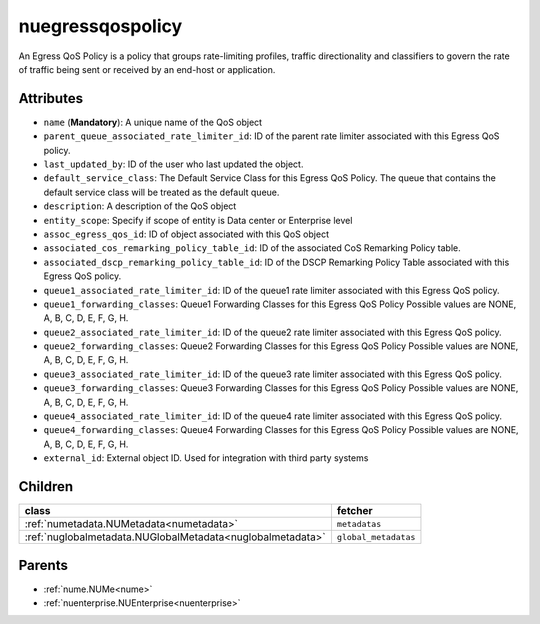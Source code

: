 .. _nuegressqospolicy:

nuegressqospolicy
===========================================

.. class:: nuegressqospolicy.NUEgressQOSPolicy(bambou.nurest_object.NUMetaRESTObject,):

An Egress QoS Policy is a policy that groups rate-limiting profiles, traffic directionality and classifiers to govern the rate of traffic being sent or received by an end-host or application.


Attributes
----------


- ``name`` (**Mandatory**): A unique name of the QoS object

- ``parent_queue_associated_rate_limiter_id``: ID of the parent rate limiter associated with this Egress QoS policy.

- ``last_updated_by``: ID of the user who last updated the object.

- ``default_service_class``: The Default Service Class for this Egress QoS Policy. The queue that contains the default service class will be treated as the default queue.

- ``description``: A description of the QoS object

- ``entity_scope``: Specify if scope of entity is Data center or Enterprise level

- ``assoc_egress_qos_id``: ID of object associated with this QoS object

- ``associated_cos_remarking_policy_table_id``: ID of the associated CoS Remarking Policy table. 

- ``associated_dscp_remarking_policy_table_id``: ID of the DSCP Remarking Policy Table associated with this Egress QoS policy.

- ``queue1_associated_rate_limiter_id``: ID of the queue1 rate limiter associated with this Egress QoS policy.

- ``queue1_forwarding_classes``: Queue1 Forwarding Classes for this Egress QoS Policy Possible values are NONE, A, B, C, D, E, F, G, H.

- ``queue2_associated_rate_limiter_id``: ID of the queue2 rate limiter associated with this Egress QoS policy.

- ``queue2_forwarding_classes``: Queue2 Forwarding Classes for this Egress QoS Policy Possible values are NONE, A, B, C, D, E, F, G, H.

- ``queue3_associated_rate_limiter_id``: ID of the queue3 rate limiter associated with this Egress QoS policy.

- ``queue3_forwarding_classes``: Queue3 Forwarding Classes for this Egress QoS Policy Possible values are NONE, A, B, C, D, E, F, G, H.

- ``queue4_associated_rate_limiter_id``: ID of the queue4 rate limiter associated with this Egress QoS policy.

- ``queue4_forwarding_classes``: Queue4 Forwarding Classes for this Egress QoS Policy Possible values are NONE, A, B, C, D, E, F, G, H.

- ``external_id``: External object ID. Used for integration with third party systems




Children
--------

================================================================================================================================================               ==========================================================================================
**class**                                                                                                                                                      **fetcher**

:ref:`numetadata.NUMetadata<numetadata>`                                                                                                                         ``metadatas`` 
:ref:`nuglobalmetadata.NUGlobalMetadata<nuglobalmetadata>`                                                                                                       ``global_metadatas`` 
================================================================================================================================================               ==========================================================================================



Parents
--------


- :ref:`nume.NUMe<nume>`

- :ref:`nuenterprise.NUEnterprise<nuenterprise>`

